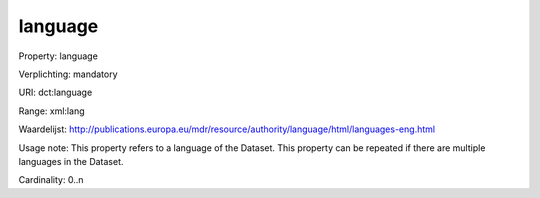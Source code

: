 language
========

Property: language

Verplichting: mandatory

URI: dct:language

Range: xml:lang

Waardelijst: http://publications.europa.eu/mdr/resource/authority/language/html/languages-eng.html

Usage note: This property refers to a language of the Dataset. This property can be repeated if there are multiple languages in the Dataset.

Cardinality: 0..n
